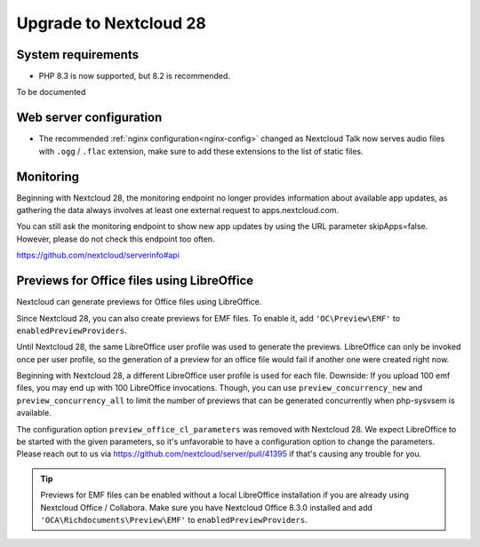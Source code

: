 =======================
Upgrade to Nextcloud 28
=======================

System requirements
-------------------

* PHP 8.3 is now supported, but 8.2 is recommended.

To be documented

Web server configuration
------------------------

* The recommended :ref:`nginx configuration<nginx-config>` changed as Nextcloud Talk now serves audio files with ``.ogg`` / ``.flac`` extension, make sure to add these extensions to the list of static files.

Monitoring
----------

Beginning with Nextcloud 28, the monitoring endpoint no longer provides information about available app updates, as gathering the data always involves at least one external request to apps.nextcloud.com.

You can still ask the monitoring endpoint to show new app updates by using the URL parameter skipApps=false. However, please do not check this endpoint too often.

https://github.com/nextcloud/serverinfo#api

Previews for Office files using LibreOffice
-------------------------------------------

Nextcloud can generate previews for Office files using LibreOffice.

Since Nextcloud 28, you can also create previews for EMF files. 
To enable it, add ``'OC\Preview\EMF'`` to ``enabledPreviewProviders``.


Until Nextcloud 28, the same LibreOffice user profile was used to generate the previews. LibreOffice can only be invoked once per user profile, so the generation of a preview for an office file would fail if another one were created right now.

Beginning with Nextcloud 28, a different LibreOffice user profile is used for each file. Downside: If you upload 100 emf files, you may end up with 100 LibreOffice 
invocations. Though, you can use ``preview_concurrency_new`` and ``preview_concurrency_all`` to limit the number of previews that can be generated concurrently when php-sysvsem is available.

The configuration option ``preview_office_cl_parameters`` was removed with Nextcloud 28. 
We expect LibreOffice to be started with the given parameters, so it's unfavorable to have a configuration option to change the parameters. 
Please reach out to us via https://github.com/nextcloud/server/pull/41395 if that's causing any trouble for you. 


.. tip:: Previews for EMF files can be enabled without a local LibreOffice installation if you are already using Nextcloud Office / Collabora. Make sure you have Nextcloud Office 8.3.0 installed and add ``'OCA\Richdocuments\Preview\EMF'`` to ``enabledPreviewProviders``.